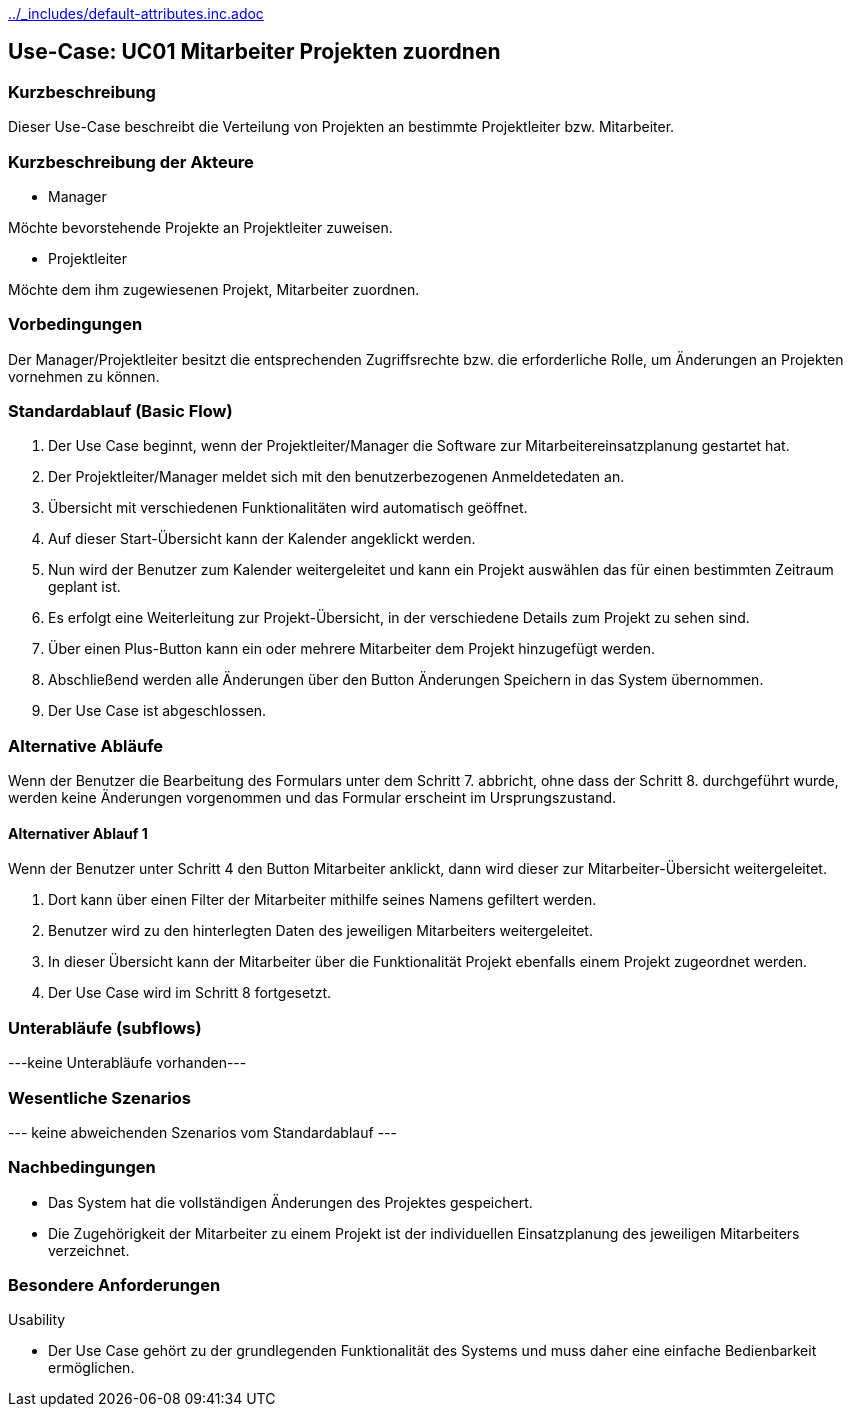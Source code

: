 //Nutzen Sie dieses Template als Grundlage für die Spezifikation *einzelner* Use-Cases. Diese lassen sich dann per Include in das Use-Case Model Dokument einbinden (siehe Beispiel dort).
ifndef::main-document[include::../_includes/default-attributes.inc.adoc[]]


== Use-Case: UC01 Mitarbeiter Projekten zuordnen

=== Kurzbeschreibung

Dieser Use-Case beschreibt die Verteilung von Projekten an bestimmte Projektleiter bzw. Mitarbeiter.

=== Kurzbeschreibung der Akteure

* Manager

Möchte bevorstehende Projekte an Projektleiter zuweisen.

* Projektleiter

Möchte dem ihm zugewiesenen Projekt, Mitarbeiter zuordnen.


=== Vorbedingungen
//Vorbedingungen müssen erfüllt, damit der Use Case beginnen

Der Manager/Projektleiter besitzt die entsprechenden Zugriffsrechte bzw. die erforderliche Rolle, um Änderungen an Projekten vornehmen zu können.

=== Standardablauf (Basic Flow)
//Der Standardablauf definiert die Schritte für den Erfolgsfall ("Happy Path")

. Der Use Case beginnt, wenn der Projektleiter/Manager die Software zur Mitarbeitereinsatzplanung gestartet hat.
. Der Projektleiter/Manager meldet sich mit den benutzerbezogenen Anmeldetedaten an.
. Übersicht mit verschiedenen Funktionalitäten wird automatisch geöffnet.
. Auf dieser Start-Übersicht kann der  Kalender angeklickt werden.
. Nun wird der Benutzer zum Kalender weitergeleitet und kann ein Projekt auswählen das für einen bestimmten Zeitraum geplant ist.
. Es erfolgt eine Weiterleitung zur Projekt-Übersicht, in der verschiedene Details zum Projekt zu sehen sind.
. Über einen Plus-Button kann ein oder mehrere Mitarbeiter dem Projekt hinzugefügt werden.
. Abschließend werden alle Änderungen über den Button Änderungen Speichern in das System übernommen.
. Der Use Case ist abgeschlossen.

=== Alternative Abläufe
//Nutzen Sie alternative Abläufe für Fehlerfälle, Ausnahmen und Erweiterungen zum Standardablauf

Wenn der Benutzer die Bearbeitung des Formulars unter dem Schritt 7. abbricht, ohne dass der Schritt 8. durchgeführt wurde, werden keine Änderungen vorgenommen und das Formular erscheint im Ursprungszustand.

==== Alternativer Ablauf 1
Wenn der Benutzer unter Schritt 4 den Button Mitarbeiter anklickt, dann wird dieser zur Mitarbeiter-Übersicht weitergeleitet.

. Dort kann über einen Filter der Mitarbeiter mithilfe seines Namens gefiltert werden.
. Benutzer wird zu den hinterlegten Daten des jeweiligen Mitarbeiters weitergeleitet.
. In dieser Übersicht kann der Mitarbeiter über die Funktionalität Projekt ebenfalls einem Projekt zugeordnet werden.
. Der Use Case wird im Schritt 8 fortgesetzt.

=== Unterabläufe (subflows)
//Nutzen Sie Unterabläufe, um wiederkehrende Schritte auszulagern

---keine Unterabläufe vorhanden---

//==== <Unterablauf 1>
//. <Unterablauf 1, Schritt 1>
//. …
//. <Unterablauf 1, Schritt n>

=== Wesentliche Szenarios
//Szenarios sind konkrete Instanzen eines Use Case, d.h. mit einem konkreten Akteur und einem konkreten Durchlauf der o.g. Flows. Szenarios können als Vorstufe für die Entwicklung von Flows und/oder zu deren Validierung verwendet werden.
--- keine abweichenden Szenarios vom Standardablauf ---

//==== <Szenario 1>
//. <Szenario 1, Schritt 1>
//. …
//. <Szenario 1, Schritt n>

=== Nachbedingungen
//Nachbedingungen beschreiben das Ergebnis des Use Case, z.B. einen bestimmten Systemzustand.
* Das System hat die vollständigen Änderungen des Projektes gespeichert.
* Die Zugehörigkeit der Mitarbeiter zu einem Projekt ist der individuellen Einsatzplanung des jeweiligen Mitarbeiters verzeichnet.

//==== <Nachbedingung 1>

=== Besondere Anforderungen
//Besondere Anforderungen können sich auf nicht-funktionale Anforderungen wie z.B. einzuhaltende Standards, Qualitätsanforderungen oder Anforderungen an die Benutzeroberfläche beziehen.
Usability

• Der Use Case gehört zu der grundlegenden Funktionalität des Systems und muss daher eine einfache Bedienbarkeit ermöglichen.
//==== <Besondere Anforderung 1>
